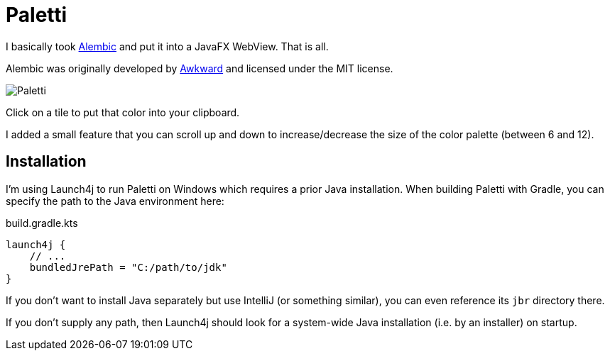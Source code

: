 = Paletti

I basically took https://alembicforsketch.com/[Alembic] and put it into a JavaFX WebView.
That is all.

Alembic was originally developed by https://www.awkward.co/[Awkward] and licensed under the MIT license.

image::Paletti.gif[]

Click on a tile to put that color into your clipboard.

I added a small feature that you can scroll up and down to increase/decrease the size of the color palette (between 6 and 12).

== Installation

I'm using Launch4j to run Paletti on Windows which requires a prior Java installation.
When building Paletti with Gradle, you can specify the path to the Java environment here:

.build.gradle.kts
[source,kotlin]
launch4j {
    // ...
    bundledJrePath = "C:/path/to/jdk"
}

If you don't want to install Java separately but use IntelliJ (or something similar), you can even reference its `jbr` directory there.

If you don't supply any path, then Launch4j should look for a system-wide Java installation (i.e. by an installer) on startup.
